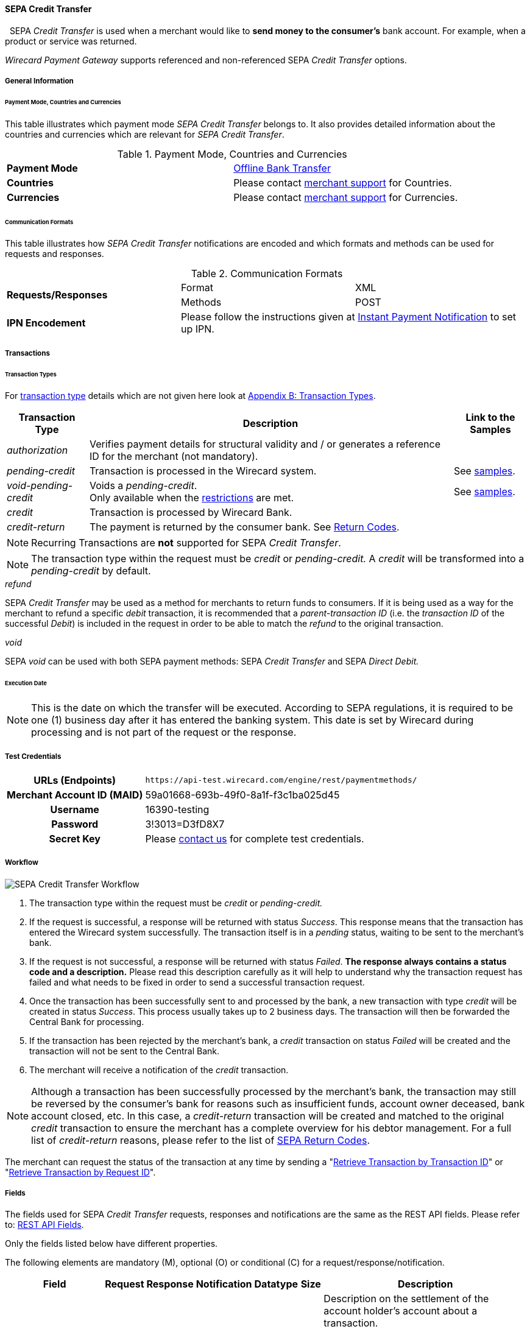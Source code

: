 [#SEPACreditTransfer]
==== SEPA Credit Transfer
 
SEPA _Credit Transfer_ is used when a merchant would like to *send money to the consumer's*
bank account. For example, when a product or service was returned.

_Wirecard Payment Gateway_ supports referenced and non-referenced SEPA
_Credit Transfer_ options.

[#SEPACreditTransfer_GeneralInformation]
===== General Information


[#SEPACreditTransfer_PaymentModeCountriesandCurrencies]
====== Payment Mode, Countries and Currencies

This table illustrates which payment mode _SEPA Credit Transfer_ belongs
to. It also provides detailed information about the countries and
currencies which are relevant for _SEPA Credit Transfer_.

.Payment Mode, Countries and Currencies
[cols=",",]
|===
|*Payment Mode*
|<<#PaymentMethods_PaymentMode_OfflineBankTransfer, Offline Bank Transfer>>

|*Countries*
|Please contact <<ContactUs, merchant support>> for Countries.

|*Currencies*
|Please contact <<ContactUs, merchant support>> for Currencies.

|===

[#SEPACreditTransfer_CommunicationFormats]
====== Communication Formats

This table illustrates how _SEPA Credit Transfer_ notifications are
encoded and which formats and methods can be used for requests and
responses.

.Communication Formats

|===
.2+| *Requests/Responses*   | Format  | XML
                            | Methods | POST
| *IPN Encodement*        2+| Please follow the instructions given
at <<GeneralPlatformFeatures_IPN_NotificationExamples, Instant Payment Notification>> to set up IPN.
|===


[#SEPACreditTransfer_Transactions]
===== Transactions


[#SEPACreditTransfer_TransactionTypes]
====== Transaction Types

For <<Glossary_TransactionType, transaction type>> details which are not given here look
at <<AppendixB, Appendix B: Transaction Types>>. 

[%autowidth]
|===
| Transaction Type | Description | Link to the Samples

| _authorization_ | Verifies payment details for structural validity and /
or generates a reference ID for the merchant (not mandatory). | 
| _pending-credit_ | Transaction is processed in the Wirecard system.
| See <<SEPACreditTransfer_Samples_PendingCredit, samples>>.
| _void-pending-credit_ | Voids a _pending-credit_. +
Only available when the <<SEPA_TransactionType_Void_Restrictions, restrictions>> are met.
| See <<SEPACreditTransfer_Samples_VoidPendingCredit, samples>>.
| _credit_ | Transaction is processed by Wirecard Bank. | 
| _credit-return_ | The payment is returned by the consumer bank. See <<SEPA_ReturnCodes, Return Codes>>. |
|===

NOTE: Recurring Transactions are *not* supported for SEPA _Credit Transfer_.

NOTE: The transaction type within the request must be _credit_ or
_pending-credit._ A _credit_ will be transformed into a _pending-credit_ by default.


[#SEPACreditTransfer_TransactionTypes_refund]
._refund_

SEPA _Credit Transfer_ may be used as a method for merchants to return
funds to consumers. If it is being used as a way for the merchant to
refund a specific _debit_ transaction, it is recommended that a
_parent-transaction ID_ (i.e. the _transaction ID_ of the successful
_Debit_) is included in the request in order to be able to match the
_refund_ to the original transaction.

[#SEPACreditTransfer_TransactionTypes_void]
._void_

SEPA _void_ can be used with both SEPA payment methods: SEPA _Credit Transfer_ and SEPA _Direct Debit._

[#SEPACreditTransfer_Transactions_ExecutionDate]
====== Execution Date

NOTE: This is the date on which the transfer will be executed. According to
SEPA regulations, it is required to be one (1) business day after it has
entered the banking system. This date is set by Wirecard during
processing and is not part of the request or the response.

[#SEPACreditTransfer_TestCredentials]
===== Test Credentials

[cols="30h, 70"]
|===
| URLs (Endpoints) | ``\https://api-test.wirecard.com/engine/rest/paymentmethods/``
| Merchant Account ID (MAID) | 59a01668-693b-49f0-8a1f-f3c1ba025d45
| Username | 16390-testing
| Password | 3!3013=D3fD8X7
| Secret Key | Please <<ContactUs, contact us>> for complete test credentials.
|===

[#SEPACreditTransfer_Workflow]
===== Workflow

image::images/11-30-01-sepa-credit-transfer/SEPA_Credit_Transfer_Workflow.png[SEPA Credit Transfer Workflow]

. The transaction type within the request must be _credit_ or _pending-credit._
. If the request is successful, a response will be returned with status
_Success_. This response means that the transaction has entered the
Wirecard system successfully. The transaction itself is in a _pending_
status, waiting to be sent to the merchant's bank.
. If the request is not successful, a response will be returned with
status _Failed_. *The response always contains a status code and a description.*
Please read this description carefully as it will help to
understand why the transaction request has failed and what needs to be
fixed in order to send a successful transaction request.
. Once the transaction has been successfully sent to and processed by
the bank, a new transaction with type _credit_ will be created in status
_Success_. This process usually takes up to 2 business days. The
transaction will then be forwarded the Central Bank for processing.
. If the transaction has been rejected by the merchant's bank, a
_credit_ transaction on status _Failed_ will be created and the
transaction will not be sent to the Central Bank.
. The merchant will receive a notification of the _credit_ transaction.
//-

NOTE: Although a transaction has been successfully processed by the merchant's
bank, the transaction may still be reversed by the consumer's bank for
reasons such as insufficient funds, account owner deceased, bank account
closed, etc. In this case, a _credit-return_ transaction will be created
and matched to the original _credit_ transaction to ensure the merchant
has a complete overview for his debtor management. For a full list of
_credit-return_ reasons, please refer to the list of <<SEPA_ReturnCodes, SEPA Return Codes>>.

The merchant can request the status of the transaction at any time by
sending a "<<GeneralPlatformFeatures_RetrieveTransaction_TransactionID, Retrieve Transaction by Transaction ID>>"
or "<<GeneralPlatformFeatures_RetrieveTransaction_RequestID, Retrieve Transaction by Request ID>>".

[#SEPACreditTransfer_Fields]
===== Fields

The fields used for SEPA _Credit Transfer_ requests, responses and
notifications are the same as the REST API fields. Please refer to:
<<RestApi_Fields, REST API Fields>>.

Only the fields listed below have different properties.

The following elements are mandatory (M), optional (O) or conditional
\(C) for a request/response/notification.

[%autowidth, cols="1,2,3,4,5,6,7a"]
|===
| Field | Request | Response | Notification | Datatype | Size | Description

| descriptor | O | O | O | String | 100 | Description on the settlement of the account holder's account about a
transaction.

For SEPA Credit Transfer transactions, it will be combined with the
Provider Transaction Reference ID and the merchant’s static
descriptor and will appear on the consumer's bank account statement.
| payment-methods.payment-method-Name | M | M | M | String | 15 | This is the name of the payment method _sepacredit_.
| api-id |   |   | M | api-id | 25 | The API id is always returned in the notification. For SEPA it is
"---"
| bank-account.bic | O | O | O | String | 8 or 11 | This is the Business Identifier Code of the bank of the end-consumer. In SEPA Area where <<SEPA_Reporting_IbanOnly, IBAN Only>> is enabled, BIC is an optional field.
| bank-account.iban | C | C | C | String | 34 | This is the International Bank Account Number of the end-consumer.

NOTE: If no parent-transaction-id is provided it remains mandatory.

| provider-transaction-reference-id |   | M | M | String | 10 | This ID provides a reference for the complete end-to-end lifecycle of a
SEPA Credit Transfer transaction. It is used as a reference within the
banking system to ensure all transactions referencing each other (eg: a
_credit_ and a _debit-return_) are matched and that the complete
lifecycle of a payment is identifiable. Wirecard generates this ID for
the merchant.
|===

[#SEPACreditTransfer_Samples]
===== Samples: Request, Response and Notification

Go to <<GeneralPlatformFeatures_IPN_NotificationExamples, Notification Examples>> if you want to see corresponding notification samples.

[#SEPACreditTransfer_Samples_PendingCredit]
====== _pending-credit_

[#SEPACreditTransfer_Samples_PendingCredit_Xml]
====== XML

.XML Pending-Credit Request (Successful)

[source,xml]
----
<?xml version="1.0" encoding="utf-8" standalone="yes"?>
<payment xmlns="http://www.elastic-payments.com/schema/payment">
    <merchant-account-id>59a01668-693b-49f0-8a1f-f3c1ba025d45</merchant-account-id>
    <request-id>${unique for each request}</request-id>
    <transaction-type>pending-credit</transaction-type>
    <!-- optional  <parent-transaction-id>a31d8dcc-fedc-11e4-8671-005056a97162</parent-transaction-id> -->
    <requested-amount currency="EUR">0.11</requested-amount>
    <account-holder>
        <first-name>John</first-name>
        <last-name>Doe</last-name>
        <email>john.doe@example.com</email>
        <address>
            <street1>Example Street 1</street1>
            <city>Example City</city>
            <country>DE</country>
        </address>
    </account-holder>
    <!-- optional  <order-number>4509334</order-number> -->
    <!-- optional   <descriptor>test</descriptor> -->
    <payment-methods>
        <payment-method name="sepacredit" />
    </payment-methods>
    <bank-account>
        <iban>HU29117080012054779400000000</iban>
        <bic>GENODEF1OGK</bic>
    </bank-account>
    <!-- optional  <cancel-redirect-url>http://sandbox-engine.thesolution.com/shop_urlViaRequest/cancel.html</cancel-redirect-url> --></payment>
----

.XML Pending-Credit Response (Successful)

[source,xml]
----
<?xml version="1.0" encoding="utf-8" standalone="yes"?>
<payment xmlns="http://www.elastic-payments.com/schema/payment" xmlns:ns2="http://www.elastic-payments.com/schema/epa/transaction">
  <merchant-account-id>59a01668-693b-49f0-8a1f-f3c1ba025d45</merchant-account-id>
  <transaction-id>d1bb484a-2d12-4f2c-91fa-138b34197497</transaction-id>
  <request-id>cca8ea3c-6203-459f-9cbf-8705fd0f3800</request-id>
  <transaction-type>pending-credit</transaction-type>
  <transaction-state>success</transaction-state>
  <completion-time-stamp>2018-04-13T08:39:19.000Z</completion-time-stamp>
  <statuses>
    <status code="201.0000" description="The resource was successfully created." severity="information" />
  </statuses>
  <requested-amount currency="EUR">0.11</requested-amount>
  <account-holder>
    <first-name>John</first-name>
    <last-name>Doe</last-name>
    <email>john.doe@example.com</email>
    <address>
      <street1>Example Street 1</street1>
      <city>Example City</city>
      <country>DE</country>
    </address>
  </account-holder>
  <payment-methods>
    <payment-method name="sepacredit" />
  </payment-methods>
  <bank-account>
    <iban>HU29117080012054779400000000</iban>
    <bic>GENODEF1OGK</bic>
  </bank-account>
  <provider-transaction-reference-id>BA89E3BADC</provider-transaction-reference-id>
</payment>
----

.XML Pending-Credit Request (Failure)

[source,xml]
----
<?xml version="1.0" encoding="utf-8" standalone="yes"?>
<payment xmlns="http://www.elastic-payments.com/schema/payment">
    <merchant-account-id>59a01668-693b-49f0-8a1f-f3c1ba025d45</merchant-account-id>
    <request-id>${unique for each request}</request-id>
    <transaction-type>pending-credit</transaction-type>
    <requested-amount currency="EUR">10.01</requested-amount>
    <account-holder>
        <first-name>John</first-name>
        <last-name>Doe</last-name>
    </account-holder>
    <payment-methods>
        <payment-method name="sepacredit" />
    </payment-methods>
    <bank-account>
        <bic>WIREDEMMXXX</bic>
    </bank-account></payment>
----

.XML Pending-Credit Response (Failure)

[source,xml]
----
<?xml version="1.0" encoding="utf-8" standalone="yes"?>
<payment xmlns="http://www.elastic-payments.com/schema/payment" xmlns:ns2="http://www.elastic-payments.com/schema/epa/transaction">
 <merchant-account-id>59a01668-693b-49f0-8a1f-f3c1ba025d45</merchant-account-id>
 <transaction-id>c9d5f0c2-9331-4c7e-afd6-e1eb407243ad</transaction-id>
 <request-id>54d9d8fd-f33b-43b7-8f0e-753ba16991f0</request-id>
 <transaction-type>pending-credit</transaction-type>
 <transaction-state>failed</transaction-state>
 <completion-time-stamp>2018-04-13T08:42:39.000Z</completion-time-stamp>
 <statuses>
  <status code="400.1081" description="The Bank Account IBAN information has not been provided.  Please check your input and try again." severity="error" />
 </statuses>
 <requested-amount currency="EUR">10.01</requested-amount>
 <account-holder>
  <first-name>John</first-name>
  <last-name>Doe</last-name>
 </account-holder>
 <payment-methods>
  <payment-method name="sepacredit" />
 </payment-methods>
 <bank-account>
  <bic>WIREDEMMXXX</bic>
 </bank-account>
</payment>
----

[#SEPACreditTransfer_Samples_PendingCredit_Json]
====== JSON

.JSON Pending-Credit Request (Successful)

[source,json]
----
{
  "payment" : {
    "merchant-account-id" : {
      "value" : "4c901196-eff7-411e-82a3-5ef6b6860d64"
    },
    "request-id" : "${unique for each request}",
    "transaction-type" : "pending-credit",
    "requested-amount" : {
      "value" : 0.11,
      "currency" : "EUR"
    },
    "account-holder" : {
      "first-name" : "John",
      "last-name" : "Doe",
      "email" : "daemonize@yahoo.co.uk",
      "address" : {
        "street1" : "Tiefstraße 3",
        "city" : "München",
        "country" : "DE"
      }
    },
    "payment-methods" : {
      "payment-method" : [ {
        "name" : "sepacredit"
      } ]
    },
    "bank-account" : {
      "iban" : "HU29117080012054779400000000",
      "bic" : "GENODEF1OGK"
    },
    "mandate" : {
      "mandate-id" : "12345678",
      "signed-date" : "2014-05-06"
    },
    "consumer" : {
      "first-name" : "",
      "last-name" : ""
    }
  }
}
----

.JSON Pending-Credit Response (Successful)

[source,json]
----
 {
  "payment" : {
    "merchant-account-id" : {
      "value" : "4c901196-eff7-411e-82a3-5ef6b6860d64"
    },
    "transaction-id" : "7c55532a-34f9-11e5-b074-005056a96a54",
    "request-id" : "${request}",
    "transaction-type" : "pending-credit",
    "transaction-state" : "success",
    "completion-time-stamp" : 1438068184000,
    "statuses" : {
      "status" : [ {
        "value" : "",
        "code" : "201.0000",
        "description" : "The resource was successfully created.",
        "severity" : "information"
      } ]
    },
    "requested-amount" : {
      "value" : 0.11,
      "currency" : "EUR"
    },
    "account-holder" : {
      "first-name" : "John",
      "last-name" : "Doe",
      "email" : "daemonize@yahoo.co.uk",
      "address" : {
        "street1" : "Tiefstraße 3",
        "city" : "München",
        "country" : "DE"
      }
    },
    "payment-methods" : {
      "payment-method" : [ {
        "name" : "sepacredit"
      } ]
    },
    "bank-account" : {
      "iban" : "HU29117080012054779400000000",
      "bic" : "GENODEF1OGK"
    },
    "mandate" : {
      "mandate-id" : "12345678",
      "signed-date" : "2014-05-06"
    },
    "consumer" : {
      "first-name" : "",
      "last-name" : ""
    },
    "provider-transaction-reference-id" : "FD787FBC69"
  }
}
----

[#SEPACreditTransfer_Samples_VoidPendingCredit]
====== _void-pending-credit_

[NOTE]
====
*Void-Pending-Credit Restrictions*

_void-pending-credit_ transactions can be sent until the transaction is
not sent to the bank.
====

====== XML

.XML Void-Pending-Credit Request (Successful)

[source,xml]
----
<?xml version="1.0" encoding="utf-8" standalone="yes"?>
<payment xmlns="http://www.elastic-payments.com/schema/payment">
    <merchant-account-id>59a01668-693b-49f0-8a1f-f3c1ba025d45</merchant-account-id>
    <request-id>${unique for each request}</request-id>
    <transaction-type>void-pending-credit</transaction-type>
    <requested-amount currency="EUR">0.15</requested-amount>
    <parent-transaction-id>${derived from former pending-credit transaction}</parent-transaction-id>
    <payment-methods>
        <payment-method name="sepacredit" />
    </payment-methods>
</payment>
----

.XML Void-Pending-Credit Response (Successful)

[source,xml]
----
<?xml version="1.0" encoding="utf-8" standalone="yes"?>
<payment xmlns="http://www.elastic-payments.com/schema/payment" xmlns:ns2="http://www.elastic-payments.com/schema/epa/transaction">
 <merchant-account-id>59a01668-693b-49f0-8a1f-f3c1ba025d45</merchant-account-id>
 <transaction-id>75abb31d-30fc-472e-97d8-67081dbd9e6c</transaction-id>
 <request-id>cf9fddf3-97e8-4fef-989d-0b0274ceab17</request-id>
 <transaction-type>void-pending-credit</transaction-type>
 <transaction-state>success</transaction-state>
 <completion-time-stamp>2018-04-13T08:45:05.000Z</completion-time-stamp>
 <statuses>
  <status code="200.0000" description="The request completed successfully." severity="information" />
 </statuses>
 <requested-amount currency="EUR">0.15</requested-amount>
 <parent-transaction-id>8938d389-6575-4467-95e4-ca9cf89266b9</parent-transaction-id>
 <account-holder>
  <first-name>John</first-name>
  <last-name>Doe</last-name>
  <email>john.doe@example.com</email>
  <address>
   <street1>Example Street 1</street1>
   <city>Example City</city>
   <country>DE</country>
  </address>
 </account-holder>
 <payment-methods>
  <payment-method name="sepacredit" />
 </payment-methods>
 <bank-account>
  <iban>HU29117080012054779400000000</iban>
  <bic>GENODEF1OGK</bic>
 </bank-account>
 <api-id>---</api-id>
</payment>
----

.XML Void-Pending-Credit Request (Failed)

[source,xml]
----
<?xml version="1.0" encoding="utf-8" standalone="yes"?>
<payment xmlns="http://www.elastic-payments.com/schema/payment">
    <merchant-account-id>59a01668-693b-49f0-8a1f-f3c1ba025d45</merchant-account-id>
    <request-id>${unique for each request}</request-id>
    <transaction-type>void-pending-credit</transaction-type>
    <requested-amount currency="EUR">10.00</requested-amount>
    <payment-methods>
        <payment-method name="sepacredit" />
    </payment-methods></payment>
----

.XML Void-Pending-Credit Response (Failed)

[source,xml]
----
<?xml version="1.0" encoding="utf-8" standalone="yes"?>
<payment xmlns="http://www.elastic-payments.com/schema/payment" xmlns:ns2="http://www.elastic-payments.com/schema/epa/transaction">
 <merchant-account-id ref="unknown">59a01668-693b-49f0-8a1f-f3c1ba025d45</merchant-account-id>
 <request-id>41595b1c-8994-4c2e-ae05-d48c00471b29</request-id>
 <transaction-type>void-pending-credit</transaction-type>
 <transaction-state>failed</transaction-state>
 <completion-time-stamp>2018-04-13T08:47:59.131Z</completion-time-stamp>
 <statuses>
  <status code="400.1021" description="The Parent Transaction Id is required, and not provided.  Please check your input and try again." severity="error" />
 </statuses>
 <requested-amount currency="EUR">10.00</requested-amount>
 <payment-methods>
  <payment-method name="sepacredit" />
 </payment-methods>
</payment>
----
